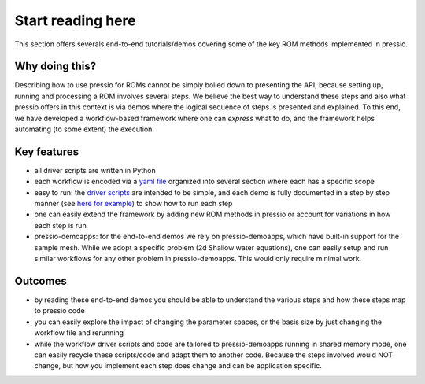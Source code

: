 Start reading here
==================

This section offers severals end-to-end tutorials/demos covering
some of the key ROM methods implemented in pressio.

Why doing this?
---------------

Describing how to use pressio for ROMs cannot be simply
boiled down to presenting the API, because setting up, running
and processing a ROM involves several steps.
We believe the best way to understand these steps and also
what pressio offers in this context is via demos where the logical sequence
of steps is presented and explained.
To this end, we have developed a workflow-based framework where
one can *express* what to do, and the framework helps
automating (to some extent) the execution.

Key features
------------

- all driver scripts are written in Python

- each workflow is encoded via a `yaml file <templateyaml.html>`__
  organized into several section where each has a specific scope

- easy to run: the `driver scripts <https://github.com/Pressio/pressio-tutorials/tree/develop/end-to-end-roms>`__
  are intended
  to be simple, and each demo is fully documented in a
  step by step manner (see `here for example <swe_galerkin_default.html>`__)
  to show how to run each step

- one can easily extend the framework by adding new ROM methods
  in pressio or account for variations
  in how each step is run

- pressio-demoapps: for the end-to-end demos we rely on pressio-demoapps,
  which have built-in support for the sample mesh.
  While we adopt a specific problem (2d Shallow water equations), one can easily
  setup and run similar workflows for any other problem in pressio-demoapps.
  This would only require minimal work.


Outcomes
--------

- by reading these end-to-end demos you should be able to understand
  the various steps and how these steps map to pressio code

- you can easily explore the impact of changing the parameter spaces,
  or the basis size by just changing the workflow file and rerunning

- while the workflow driver scripts and code are tailored to
  pressio-demoapps running in shared memory mode, one can easily
  recycle these scripts/code and adapt them to another code.
  Because the steps involved would NOT change, but how you implement
  each step does change and can be application specific.

